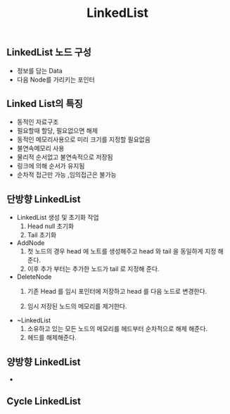 #+TITLE: LinkedList
#+STARTUP:showall
** LinkedList 노드 구성
   - 정보를 담는 Data
   - 다음 Node를 가리키는 포인터
** Linked List의 특징
   - 동적인 자료구조
   - 필요할때 할당, 필요없으면 해제
   - 동적인 메모리사용으로 미리 크기를 지정할 필요없음
   - 불연속메모리 사용
   - 물리적 순서없고 불연속적으로 저장됨
   - 링크에 의해 순서가 유지됨
   - 순차적 접근만 가능 ,임의접근은 불가능


** 단방향 LinkedList
   - LinkedList 생성 및 초기화 작업 
     1. Head null 초기화
     2. Tail 초기화 

   - AddNode
     1. 첫 노드의 경우 head 에 노트를 생성해주고 head 와 tail 을 동일하게 지정 해준다.
     2. 이후 추가 부터는 추가한 노드가 tail 로 지정해 준다. 

   - DeleteNode
     1. 기존 Head 를 임시 포인터에 저장하고 head 를 다음 노드로 변경한다.

     2. 임시 저장된 노드의 메모리를 제거한다.

   - ~LinkedList
     1. 소유하고 있는 모든 노드의 메모리를 헤드부터 순차적으로 해제 해준다.
     2. 헤드를 해제해준다.


** 양방향 LinkedList
   - 

** Cycle LinkedList

